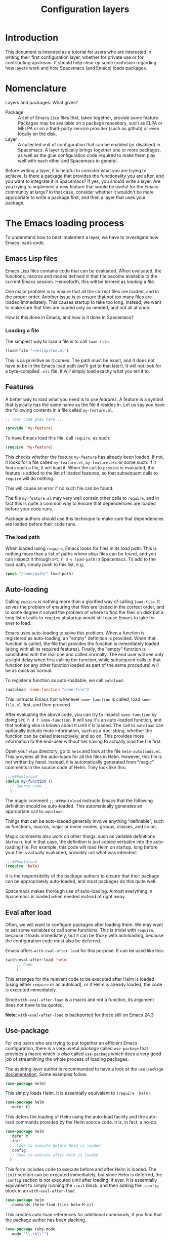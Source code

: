 #+TITLE: Configuration layers
#+HTML_HEAD_EXTRA: <link rel="stylesheet" type="text/css" href="../css/readtheorg.css" />

* Configuration Layers                                      :TOC_4_org:noexport:
 - [[Introduction][Introduction]]
 - [[Nomenclature][Nomenclature]]
 - [[The Emacs loading process][The Emacs loading process]]
   - [[Emacs Lisp files][Emacs Lisp files]]
     - [[Loading a file][Loading a file]]
   - [[Features][Features]]
     - [[The load path][The load path]]
   - [[Auto-loading][Auto-loading]]
   - [[Eval after load][Eval after load]]
   - [[Use-package][Use-package]]
 - [[Anatomy of a layer][Anatomy of a layer]]
   - [[packages.el][packages.el]]
   - [[packages-config.el][packages-config.el]]
   - [[config.el, packages-funcs.el and keybindings.el][config.el, packages-funcs.el and keybindings.el]]
 - [[The Spacemacs loading process][The Spacemacs loading process]]
 - [[Case study: auto-completion][Case study: auto-completion]]
 - [[Layer tips and tricks][Layer tips and tricks]]
   - [[Cross-dependencies][Cross-dependencies]]
   - [[Use-package][Use-package]]
   - [[Use-package hooks][Use-package hooks]]
   - [[Best practices][Best practices]]
     - [[Package ownership][Package ownership]]
     - [[Localize your configuration][Localize your configuration]]
     - [[Load ordering][Load ordering]]
     - [[No require][No require]]
     - [[Auto-load everything][Auto-load everything]]
 - [[How do I ... idiomatically?][How do I ... idiomatically?]]
   - [[Setup auto-completion for a major mode][Setup auto-completion for a major mode]]

* Introduction
This document is intended as a tutorial for users who are interested in writing
their first configuration layer, whether for private use or for contributing
upstream. It should help clear up some confusion regarding how layers work and
how Spacemacs (and Emacs) loads packages.

* Nomenclature
Layers and packages. What gives?

- Package :: A set of Emacs Lisp files that, taken together, provide some
     feature. Packages may be available on a package repository, such as ELPA or
     MELPA or on a third-party service provider (such as github) or even
     locally on the disk.
- Layer :: A collected unit of configuration that can be enabled (or disabled)
     in Spacemacs. A layer typically brings together one or more packages, as
     well as the glue configuration code required to make them play well with
     each other and Spacemacs in general.

Before writing a layer, it is helpful to consider what you are trying to
achieve. Is there a package that provides the functionality you are after, and
you want to integrate it in Spacemacs? If yes, you should write a layer. Are you
trying to implement a new feature that would be useful for the Emacs community
at large? In that case, consider whether it wouldn't be more appropriate to
write a package first, and then a layer that uses your package.

* The Emacs loading process
To understand how to best implement a layer, we have to investigate how Emacs
loads code.

** Emacs Lisp files
Emacs Lisp files contains code that can be evaluated. When evaluated, the
functions, macros and modes defined in that file become available to the current
Emacs session. Henceforth, this will be termed as /loading/ a file.

One major problem is to ensure that all the correct files are loaded, and in the
proper order. Another issue is to ensure that not too many files are loaded
immediately. This causes startup to take too long. Instead, we want to make sure
that files are loaded only as needed, and not all at once.

How is this done in Emacs, and how is it done in Spacemacs?

*** Loading a file
The simplest way to load a file is to call =load-file=.

#+begin_src emacs-lisp
  (load-file "~/elisp/foo.el")
#+end_src

This is as primitive as it comes. The path must be exact, and it does not have
to be in the Emacs load path (we'll get to that later). It will not look for a
byte-compiled =.elc= file. It will simply load exactly what you tell it to.

** Features
A better way to load what you need is to use /features/. A feature is a symbol
that typically has the same name as the file it resides in. Let us say you have
the following contents in a file called =my-feature.el=.

#+begin_src emacs-lisp
  ;; Your code goes here ...

  (provide 'my-feature)
#+end_src

To have Emacs load this file, call =require=, as such:

#+begin_src emacs-lisp
  (require 'my-feature)
#+end_src

This checks whether the feature =my-feature= has already been loaded. If not, it
looks for a file called =my-feature.el=, =my-feature.elc= or some such. If it
finds such a file, it will load it. When the call to =provide= is evaluated, the
feature is added to the list of loaded features, so that subsequent calls to
=require= will do nothing.

This will cause an error if no such file can be found.

The file =my-feature.el= may very well contain other calls to =require=, and in
fact this is quite a common way to ensure that dependencies are loaded before
your code runs.

Package authors should use this technique to make sure that dependencies are
loaded before their code runs.

*** The load path
When loaded using =require=, Emacs looks for files in its /load path/. This is
nothing more than a list of paths where elisp files can be found, and you can
inspect it through ~SPC h d v load-path~ in Spacemacs. To add to the load path,
simply push to this list, e.g.

#+begin_src emacs-lisp
  (push "/some/path/" load-path)
#+end_src

** Auto-loading
Calling =require= is nothing more than a glorified way of calling =load-file=.
It solves the problem of ensuring that files are loaded in the correct order,
and to some degree it solved the problem of where to find the files on disk but
a long list of calls to =require= at startup would still cause Emacs to take for
ever to load.

Emacs uses auto-loading to solve this problem. When a function is registered as
auto-loading, an "empty" definition is provided. When that function is called,
the file that provides the function is immediately loaded (along with all its
required features). Finally, the "empty" function is substituted with the real
one and called normally. The end user will see only a slight delay when first
calling the function, while subsequent calls to that function (or any other
function loaded as part of the same procedure) will be as quick as normal.

To register a function as auto-loadable, we call =autoload=:

#+begin_src emacs-lisp
  (autoload 'some-function "some-file")
#+end_src

This instructs Emacs that whenever =some-function= is called, load
=some-file.el= first, and then proceed.

After evaluating the above code, you can try to inspect =some-function= by doing
~SPC h d f some-function~. It will say it's an auto-loaded function, and that
nothing else is known about it until it is loaded. The call to =autoload= can
optionally include more information, such as a doc-string, whether the function
can be called interactively, and so on. This provides more information to the
end-user without her having to actually load the file first.

Open your =elpa= directory, go to =helm= and look at the file
=helm-autoloads.el=. This provides all the auto-loads for all the files in Helm.
However, this file is not written by hand. Instead, it is automatically
generated from "magic" comments in the source code of Helm. They look like this:

#+begin_src emacs-lisp
  ;;;###autoload
  (defun my-function ()
    ;; Source code...
    )
#+end_src

The magic comment =;;;###autoload= instructs Emacs that the following definition
should be auto-loaded. This automatically generates an appropriate call to
=autoload=.

Things that can be auto-loaded generally involve anything "definable", such as
functions, macros, major or minor modes, groups, classes, and so on.

Magic comments also work on other things, such as variable definitions
(=defvar=), but in that case, the definition is just copied verbatim into the
auto-loading file. For example, this code will load Helm on startup, long before
your file is actually evaluated, probably not what was intended:

#+begin_src emacs-lisp
  ;;;###autoload
  (require 'helm)
#+end_src

It is the responsibility of the package authors to ensure that their package can
be appropriately auto-loaded, and most packages do this quite well.

Spacemacs makes thorough use of auto-loading. Almost everything in Spacemacs is
loaded when needed instead of right away.

** Eval after load
Often, we will want to configure packages after loading them. We may want to set
some variables or call some functions. This is trivial with =require=, because
it loads immediately, but it can be tricky with autoloading, because the
configuration code must also be deferred.

Emacs offers =with-eval-after-load= for this purpose. It can be used like this:

#+begin_src emacs-lisp
  (with-eval-after-load 'helm
       ;; Code
       )
#+end_src

This arranges for the relevant code to be executed after Helm is loaded (using
either =require= or an autoload), or if Helm is already loaded, the code is
executed immediately.

Since =with-eval-after-load= is a macro and not a function, its argument does
not have to be quoted.

**Note**: =with-eval-after-load= is backported for those still on Emacs 24.3

** Use-package
For /end users/ who are trying to put together an efficient Emacs configuration,
there is a very useful /package/ called =use-package= that provides a macro
which is /also/ called =use-package= which does a very good job of streamlining
the whole process of loading packages.

The aspiring layer author is recommended to have a look at the =use-package=
[[https://github.com/jwiegley/use-package][documentation]]. Some examples follow.

#+begin_src emacs-lisp
  (use-package helm)
#+end_src

This simply loads Helm. It is essentially equivalent to =(require 'helm)=.

#+begin_src emacs-lisp
  (use-package helm
    :defer t)
#+end_src

This defers the loading of Helm using the auto-load facility and the auto-load
commands provided by the Helm source code. It is, in fact, a no-op.

#+begin_src emacs-lisp
  (use-package helm
    :defer t
    :init
    ;; Code to execute before Helm is loaded
    :config
    ;; Code to execute after Helm is loaded
    )
#+end_src

This form includes code to execute before and after Helm is loaded. The =:init=
section can be executed immediately, but since Helm is deferred, the =:config=
section is not executed until after loading, if ever. It is essentially
equivalent to simply running the =:init= block, and then adding the =:config=
block in an =with-eval-after-load=.

#+begin_src emacs-lisp
  (use-package helm
    :commands (helm-find-files helm-M-x))
#+end_src

This creates auto-load references for additional commands, if you find that the
package author has been slacking.

#+begin_src emacs-lisp
  (use-package ruby-mode
    :mode "\\.rb\\'")
#+end_src

For packages that provide major modes, you can associate file extensions to that
mode by using the =:mode= keyword. This adds an entry to =auto-mode-alist= and
an auto-load for =ruby-mode=. Typically this is not required, as =ruby-mode=
should already be auto-loadable, and the package should associate Ruby files
with itself already.

Use-package supports heaps of useful keywords. Look at the [[https://github.com/jwiegley/use-package][documentation]] for
more.

* Anatomy of a layer
A layer is simply a folder somewhere in Spacemacs' layer search path that
usually contains these files.

- =config.el= :: layer specific configuration
- =packages.el= :: the list of packages
- =packages-config.el= :: packages configuration and keybindings
- =packages-funcs.el= :: additional packages functions

Other files (rarely needed):

- =funcs.el= :: layer specific functions
- =keybindings.el= :: key bindings for Emacs built-in feature

Additionally, for each local package (see the next section), there should be a
folder =<layer>/local/<package>/= containing the source code for that package.
Before initializing that package, Spacemacs will add this folder to the load
path for you.

** packages.el
This file should define a variable called =<layer>-packages=, which should be a
list of all the packages that this layer needs. Some valid package
specifications are as follows. Do not define other things in this file.

#+begin_src emacs-lisp
  (setq mylayer-packages
        '(
          ;; Get the package from MELPA, ELPA, etc.
          some-package
          (some-package :location elpa)

          ;; A local package
          (some-package :location local)

          ;; A package recipe
          (some-package :location (recipe
                                   :fetcher github
                                   :repo "some/repo"))

          ;; An excluded package
          (some-package :excluded t)
          ))
#+end_src

The =:location= attribute specifies where the package may be found. Spacemacs
currently supports packages on ELPA compliant repositories, local packages and
MELPA recipes (through the Quelpa package). See the [[https://github.com/milkypostman/melpa#recipe-format][MELPA documentation]] for more
information about recipes.

Packages may be /excluded/ by setting the =:excluded= property to true. This
will prevent the package from being installed even if it is used by another
layer.
** packages-config.el
For each included package, you may define one or more of the following
functions, which are called in order by Spacemacs to initialize the package.

1. =<layer>/pre-init-<package>=
2. =<layer>/init-<package>=
3. =<layer>/post-init-<package>=

It is the responsibility of these functions to load and configure the package in
question. Spacemacs will do nothing other than download the package and place it
in the load path for you.

*Note:* A package will not be installed unless at least one layer defines an
=init= function for it. That is to say, in a certain sense, the =init= function
does mandatory setup while the =pre-init= and =post-init= functions do optional
setup. This can be used for managing cross-layer dependencies, which we will
discuss later.

** config.el, packages-funcs.el and keybindings.el
These files contain no magic variables or functions, merely code that is
executed. The intended use cases are

- config.el :: configuration code that is independent of packages, declaration
     layer variables, and so on
- packages-funcs.el :: definition of general utility functions
- keybindings.el :: general keybindings

The word /general/ here means /independent of any package/. Since the end user
can exclude an arbitrary set of packages, you cannot be sure that, just because
your layer includes a package, that package will necessarily be loaded. For this
reason, code in these files must be generally safe, regardless of which packages
are installed.

More on this in the next section.

* The Spacemacs loading process
The Spacemacs loading process can be summarized as follows:

1. A handful of packages are installed and loaded as part of the bootstrap process.
   Among these packages, of particular interest to us, is =use-package=. All
   subsequent code in the loading process may make use of it.
2. Spacemacs goes through all the enabled layers and evaluates their files. The
   changes introduced by =config.el= are thus applied, but nothing happens from
   =packages.el=, since these files only define functions and variables.
3. Spacemacs checks which packages should be downloaded and installed. To be
   installed, a package must be
   - included by a layer that the user has enabled,
   - not be excluded by any other layer that the user has enabled,
   - not be excluded by the user herself, and
   - there must be at least one =<layer>/init-<package>= function defined for
     it.
   Alternatively, if a package is part of the end user's
   =dotspacemacs-additional-packages=, it will also be installed.
4. All packages which should be installed are installed, and all packages which
   are installed but which shouldn't be are removed. (This last behavior is
   optional but default.)
5. The =pre-init=, =init= and =post-init= functions for each installed package
   are executed in turn.

It is step five that interests us. It is very important that a package is not
installed if no =init= function is defined for it.

We say that a layer *owns* a package if it defines an =init= function for it. A
layer does *not* own a package if it only defines =pre-init= or =post-init=
functions.

Only one layer may own a package. Since layers are processed in order of
specification in the user's dotfile, it is possible for layers to "seize"
ownership of a package that was owned by a previously enabled layer.

* Case study: auto-completion
Spacemacs provides a layer called =auto-completion= which provides
auto-completion features in many modes. It does this using the package
=company=. This layer owns the =company= package, so it defines a function
called =auto-completion/init-company=.

When a user enables the =auto-completion= layer, Spacemacs locates it and finds
=company= in the list of packages. Provided that =company= is not excluded,
either by the user or another layer, Spacemacs then locates and runs the =init=
function for =company=. This function includes a call to =use-package= that sets
up the basic configuration.

However, auto-completion is a two-horse game. By its very nature, it is specific
to the major mode in question. It is pointless to expect the =auto-completion=
layer to include configuration for each conceivable major mode, and equally
futile to expect each programming language layer (python, ruby, etc.) to fully
configure =company= on their own.

This is solved using the =post-init= functions. The Python layer, for example,
includes the =company= package and defines a function called
=python/post-init-company=. This function is called after
=auto-completion/init-company=, but it is not called if

- the =auto-completion= layer is not enabled, in which case no =init= function
  for =company= will be found, or
- the =company= package is excluded either by the user or another layer

As such, =python/post-init-company= is the /only/ safe place to put
configuration related to =company= in Python mode.

If the Python layer had defined an =init= function for =company=, that package
would have been installed even if the =auto-completion= layer had been disabled,
which is not what we want.

* Layer tips and tricks

** Cross-dependencies
Spacemacs provides a couple of additional useful functions you can use to check
whether other layers or packages are included.

- =configuration-layer/layer-usedp= :: check if a layer is enabled
- =configuration-layer/package-usedp= :: check if a package is or will be installed

These are useful in some cases, but usually you can get the desired result just
by using =post-init= functions.

For layers that require another layers to be enabled, use the functions
=configuration-layer/declare-layer= and =configuration-layer/declare-layers= to
ensure that layers are enabled even if the user has not enabled them explicitly.
Calls to these functions must go in the =config.el= file.

** Use-package
In the vast majority of cases, a package =init= function should do nothing but
call to =use-package=. Again, in the vast majority of cases, all the
configuration you need to do should be doable within the =:init= or =:config=
blocks of such a call.

What goes where? Since =:init= is executed before load and =:config= after,
these rules of thumb apply.

In =:config= should be
- Anything that requires the package to be already loaded.
- Anything that takes a long time to run, which would ruin startup performance.

The =:init= block should contain setup for the entry points to the package. This
includes keybindings, if the package should be loaded manually by the user, or
hooks, if the package should be loaded upon some event. It is not unusual to
have both!

** Use-package hooks
Spacemacs includes a macro for adding more code to the =:init= or =:config=
blocks of a call to =use-package=, after the fact. This is useful for =pre-init=
or =post-init= functions to "inject" code into the =use-package= call of the
=init= function.

#+begin_src emacs-lisp
  (spacemacs|use-package-add-hook helm
    :pre-init
    ;; Code
    :post-init
    ;; Code
    :pre-config
    ;; Code
    :post-config
    ;; Code
    )
#+end_src

Since a call to =use-package= may evaluate the =:init= block immediately, any
function that wants to inject code into this block must run =before= the call to
=use-package=. Further, since this call to =use-package= typically takes place
in the =init-<package>= function, calls to =spacemacs|use-package-add-hook=
typically happen in the =pre-init-<package>= functions, and not in
=post-init-<package>=. It is quite safe to do this in =pre-init=, so that should
be the default choice.

** Best practices
If you break any of these rules, you should know what you are doing and have a
good reason for doing it.

*** Package ownership
Each package should be owned by one layer only. The layer that owns the
package should define its =init= function. Other layers should rely on
=pre-init= or =post-init= functions.

*** Localize your configuration
*Each function can only assume the existence of one package.* With some
exceptions, the =pre-init=, =init= and =post-init= functions can /only/
configure exactly the package they are defined for. Since the user can exclude
an arbitrary set of packages, there is no /a priori/ safe way to assume that
another package is included. Use =configuration-layer/package-usedp= if you
must.

This can be very challenging, so please take this as a guideline and not
something that is absolute. It is quite possible for the user to break her
Spacemacs installation by excluding the wrong packages, and it is not our
intention to prevent this at all costs.

*** Load ordering
In Spacemacs, layers are loaded in order of inclusion in the dotfile, and
packages are loaded in alphabetical order. In the rare cases where you make use
of this property, you should make sure to document it well. Many will assume
that layers can be included in arbitrary order (which is true in most cases),
and that packages can be renamed without problems (which is also in most cases).

Preferably, write your layer so that it is independent of load ordering. The
=pre=- and =post-init= functions are helpful, together with
=configuration-layer/package-usedp=.

*** No require
Do not use require. If you find yourself using =require=, you are almost
certainly doing something wrong. Packages in Spacemacs should be loaded through
auto-loading, and not explicitly by you. Calls to =require= in package init
functions will cause a package to be loaded upon startup. Code in an =:init=
block of =use-package= should not cause anything to be loaded, either. If you
need a =require= in a =:config= block, that is a sign that some other package is
missing appropriate auto-loads.

*** Auto-load everything
Defer everything. You should have a very good reason not to defer the loading
of a package.

* How do I ... idiomatically?

** Setup auto-completion for a major mode
In your layer's =config.el=, call =spacemacs|defvar-company-backends=.

#+begin_src emacs-lisp
  (spacemacs|defvar-company-backends yoyo-mode)
#+end_src

This creates a variable called =company-backends-yoyo-mode=. In the package
=init= functions, you should push backends to this variable. But of course, only
if the =auto-completion= layer is enabled.

#+begin_src emacs-lisp
  (setq yoyo-packages '(
                        ;; ...
                        some-weird-package
                        ;; ...
                        )

  (when (configuration-layer/layer-usedp 'auto-completion)
    (defun yoyo/init-some-weird-package ()
      (use-package some-weird-package
        ;; Only if company is installed
        :if (configuration-layer/package-usedp 'company)
        :defer t
        ;; This has to be in init because it's a package entry point
        :init
        (push 'some-weird-backend company-backends-yoyo-mode))))
#+end_src

Finally, we must make sure company is started when we enter =yoyo-mode=, but
again only if the =auto-completion= layer is enabled.

#+begin_src emacs-lisp
  (setq yoyo-packages '(
                        ;; ...
                        yoyo-mode
                        ;; ...
                        ))

  (defun yoyo/init-yoyo-mode ()
    (use-package yoyo-mode
      ;; Some configuration goes here, however nothing relating to company
      ;; since this function may be called even if company is not installed!
      ))

  (when (configuration-layer/package-usedp 'company)
    (defun yoyo/post-init-yoyo-mode ()
      ;; This makes no reference to `some-weird-package', which may have
      ;; been excluded by the user
      (spacemacs|add-company-hook yoyo-mode)))
#+end_src
